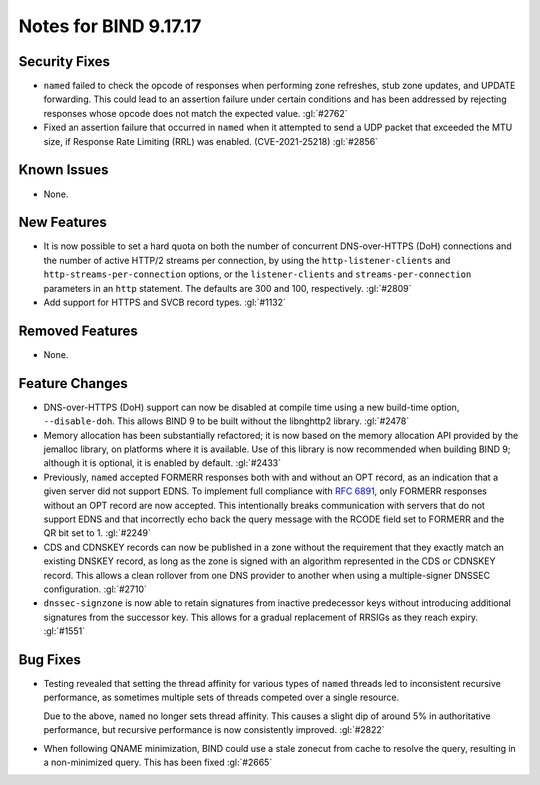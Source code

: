 .. 
   Copyright (C) Internet Systems Consortium, Inc. ("ISC")
   
   This Source Code Form is subject to the terms of the Mozilla Public
   License, v. 2.0. If a copy of the MPL was not distributed with this
   file, you can obtain one at https://mozilla.org/MPL/2.0/.
   
   See the COPYRIGHT file distributed with this work for additional
   information regarding copyright ownership.

Notes for BIND 9.17.17
----------------------

Security Fixes
~~~~~~~~~~~~~~

- ``named`` failed to check the opcode of responses when performing zone
  refreshes, stub zone updates, and UPDATE forwarding. This could lead
  to an assertion failure under certain conditions and has been
  addressed by rejecting responses whose opcode does not match the
  expected value. :gl:`#2762`

- Fixed an assertion failure that occurred in ``named`` when it
  attempted to send a UDP packet that exceeded the MTU size, if
  Response Rate Limiting (RRL) was enabled. (CVE-2021-25218) :gl:`#2856`

Known Issues
~~~~~~~~~~~~

- None.

New Features
~~~~~~~~~~~~

- It is now possible to set a hard quota on both the number of
  concurrent DNS-over-HTTPS (DoH) connections and the number of active
  HTTP/2 streams per connection, by using the ``http-listener-clients``
  and ``http-streams-per-connection`` options, or the
  ``listener-clients`` and ``streams-per-connection`` parameters in an
  ``http`` statement. The defaults are 300 and 100, respectively.
  :gl:`#2809`

- Add support for HTTPS and SVCB record types. :gl:`#1132`

Removed Features
~~~~~~~~~~~~~~~~

- None.

Feature Changes
~~~~~~~~~~~~~~~

- DNS-over-HTTPS (DoH) support can now be disabled at compile time using
  a new build-time option, ``--disable-doh``. This allows BIND 9 to be
  built without the libnghttp2 library. :gl:`#2478`

- Memory allocation has been substantially refactored; it is now based
  on the memory allocation API provided by the jemalloc library, on
  platforms where it is available. Use of this library is now
  recommended when building BIND 9; although it is optional, it is
  enabled by default. :gl:`#2433`

- Previously, ``named`` accepted FORMERR responses both with and without
  an OPT record, as an indication that a given server did not support
  EDNS. To implement full compliance with :rfc:`6891`, only FORMERR
  responses without an OPT record are now accepted. This intentionally
  breaks communication with servers that do not support EDNS and that
  incorrectly echo back the query message with the RCODE field set to
  FORMERR and the QR bit set to 1. :gl:`#2249`

- CDS and CDNSKEY records can now be published in a zone without the
  requirement that they exactly match an existing DNSKEY record, as long
  as the zone is signed with an algorithm represented in the CDS or
  CDNSKEY record. This allows a clean rollover from one DNS provider to
  another when using a multiple-signer DNSSEC configuration. :gl:`#2710`

- ``dnssec-signzone`` is now able to retain signatures from inactive
  predecessor keys without introducing additional signatures from the successor
  key. This allows for a gradual replacement of RRSIGs as they reach expiry.
  :gl:`#1551`

Bug Fixes
~~~~~~~~~

- Testing revealed that setting the thread affinity for various types of
  ``named`` threads led to inconsistent recursive performance, as
  sometimes multiple sets of threads competed over a single resource.

  Due to the above, ``named`` no longer sets thread affinity. This
  causes a slight dip of around 5% in authoritative performance, but
  recursive performance is now consistently improved. :gl:`#2822`

- When following QNAME minimization, BIND could use a stale zonecut from cache 
  to resolve the query, resulting in a non-minimized query. This has been
  fixed :gl:`#2665`
